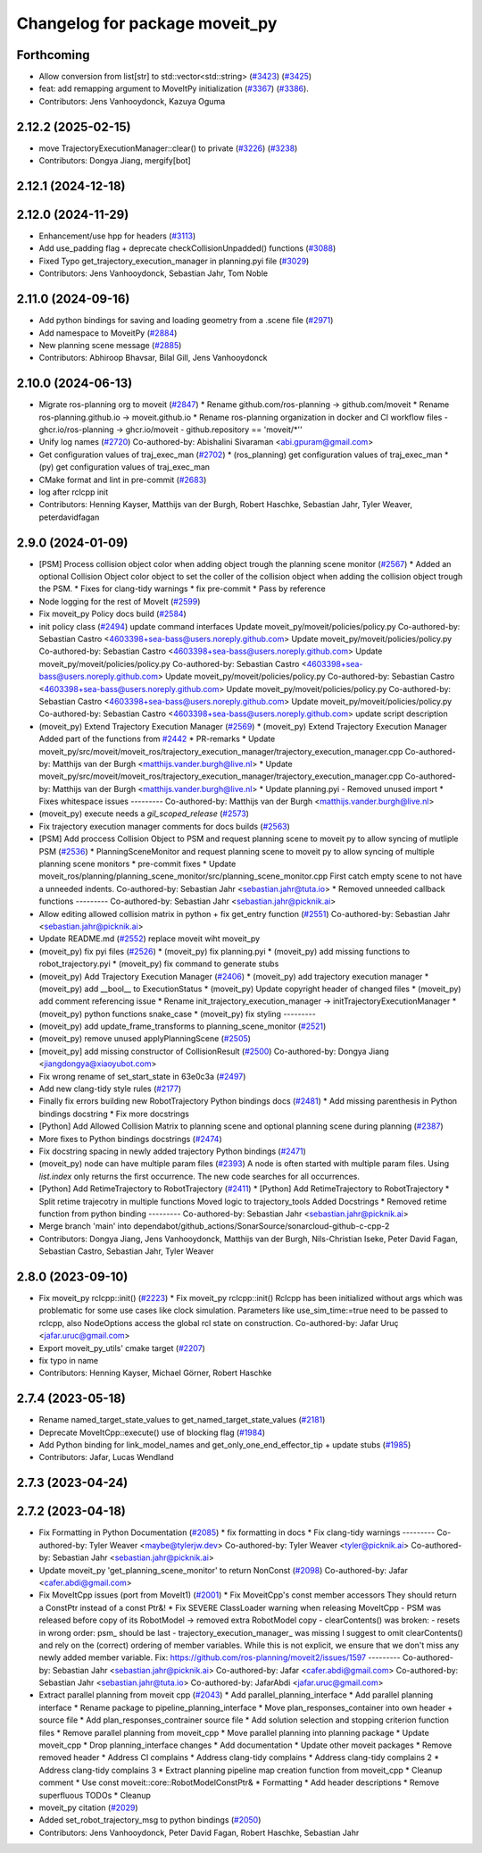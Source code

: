 ^^^^^^^^^^^^^^^^^^^^^^^^^^^^^^^
Changelog for package moveit_py
^^^^^^^^^^^^^^^^^^^^^^^^^^^^^^^

Forthcoming
-----------
* Allow conversion from list[str] to std::vector<std::string> (`#3423 <https://github.com/ros-planning/moveit2/issues/3423>`_) (`#3425 <https://github.com/ros-planning/moveit2/issues/3425>`_)
* feat: add remapping argument to MoveItPy initialization (`#3367 <https://github.com/ros-planning/moveit2/issues/3367>`_) (`#3386 <https://github.com/ros-planning/moveit2/issues/3386>`_).
* Contributors: Jens Vanhooydonck, Kazuya Oguma

2.12.2 (2025-02-15)
-------------------
* move TrajectoryExecutionManager::clear() to private (`#3226 <https://github.com/ros-planning/moveit2/issues/3226>`_) (`#3238 <https://github.com/ros-planning/moveit2/issues/3238>`_)
* Contributors: Dongya Jiang, mergify[bot]

2.12.1 (2024-12-18)
-------------------

2.12.0 (2024-11-29)
-------------------
* Enhancement/use hpp for headers (`#3113 <https://github.com/ros-planning/moveit2/issues/3113>`_)
* Add use_padding flag + deprecate checkCollisionUnpadded() functions (`#3088 <https://github.com/ros-planning/moveit2/issues/3088>`_)
* Fixed Typo get_trajectory_execution_manager in planning.pyi file (`#3029 <https://github.com/ros-planning/moveit2/issues/3029>`_)
* Contributors: Jens Vanhooydonck, Sebastian Jahr, Tom Noble

2.11.0 (2024-09-16)
-------------------
* Add python bindings for saving and loading geometry from a .scene file (`#2971 <https://github.com/moveit/moveit2/issues/2971>`_)
* Add namespace to MoveitPy (`#2884 <https://github.com/moveit/moveit2/issues/2884>`_)
* New planning scene message (`#2885 <https://github.com/moveit/moveit2/issues/2885>`_)
* Contributors: Abhiroop Bhavsar, Bilal Gill, Jens Vanhooydonck

2.10.0 (2024-06-13)
-------------------
* Migrate ros-planning org to moveit (`#2847 <https://github.com/moveit/moveit2/issues/2847>`_)
  * Rename github.com/ros-planning -> github.com/moveit
  * Rename ros-planning.github.io -> moveit.github.io
  * Rename ros-planning organization in docker and CI workflow files
  - ghcr.io/ros-planning -> ghcr.io/moveit
  - github.repository == 'moveit/*''
* Unify log names (`#2720 <https://github.com/moveit/moveit2/issues/2720>`_)
  Co-authored-by: Abishalini Sivaraman <abi.gpuram@gmail.com>
* Get configuration values of traj_exec_man (`#2702 <https://github.com/moveit/moveit2/issues/2702>`_)
  * (ros_planning) get configuration values of traj_exec_man
  * (py) get configuration values of traj_exec_man
* CMake format and lint in pre-commit (`#2683 <https://github.com/moveit/moveit2/issues/2683>`_)
* log after rclcpp init
* Contributors: Henning Kayser, Matthijs van der Burgh, Robert Haschke, Sebastian Jahr, Tyler Weaver, peterdavidfagan

2.9.0 (2024-01-09)
------------------
* [PSM] Process collision object color when adding object trough the planning scene monitor (`#2567 <https://github.com/ros-planning/moveit2/issues/2567>`_)
  * Added an optional Collision Object color object to set the coller of the collision object when adding the collision object trough the PSM.
  * Fixes for clang-tidy warnings
  * fix pre-commit
  * Pass by reference
* Node logging for the rest of MoveIt (`#2599 <https://github.com/ros-planning/moveit2/issues/2599>`_)
* Fix moveit_py Policy docs build (`#2584 <https://github.com/ros-planning/moveit2/issues/2584>`_)
* init policy class (`#2494 <https://github.com/ros-planning/moveit2/issues/2494>`_)
  update command interfaces
  Update moveit_py/moveit/policies/policy.py
  Co-authored-by: Sebastian Castro <4603398+sea-bass@users.noreply.github.com>
  Update moveit_py/moveit/policies/policy.py
  Co-authored-by: Sebastian Castro <4603398+sea-bass@users.noreply.github.com>
  Update moveit_py/moveit/policies/policy.py
  Co-authored-by: Sebastian Castro <4603398+sea-bass@users.noreply.github.com>
  Update moveit_py/moveit/policies/policy.py
  Co-authored-by: Sebastian Castro <4603398+sea-bass@users.noreply.github.com>
  Update moveit_py/moveit/policies/policy.py
  Co-authored-by: Sebastian Castro <4603398+sea-bass@users.noreply.github.com>
  Update moveit_py/moveit/policies/policy.py
  Co-authored-by: Sebastian Castro <4603398+sea-bass@users.noreply.github.com>
  update script description
* (moveit_py) Extend Trajectory Execution Manager (`#2569 <https://github.com/ros-planning/moveit2/issues/2569>`_)
  * (moveit_py) Extend Trajectory Execution Manager
  Added part of the functions from `#2442 <https://github.com/ros-planning/moveit2/issues/2442>`_
  * PR-remarks
  * Update moveit_py/src/moveit/moveit_ros/trajectory_execution_manager/trajectory_execution_manager.cpp
  Co-authored-by: Matthijs van der Burgh <matthijs.vander.burgh@live.nl>
  * Update moveit_py/src/moveit/moveit_ros/trajectory_execution_manager/trajectory_execution_manager.cpp
  Co-authored-by: Matthijs van der Burgh <matthijs.vander.burgh@live.nl>
  * Update planning.pyi - Removed unused import
  * Fixes whitespace issues
  ---------
  Co-authored-by: Matthijs van der Burgh <matthijs.vander.burgh@live.nl>
* (moveit_py) execute needs a `gil_scoped_release` (`#2573 <https://github.com/ros-planning/moveit2/issues/2573>`_)
* Fix trajectory execution manager comments for docs builds (`#2563 <https://github.com/ros-planning/moveit2/issues/2563>`_)
* [PSM] Add proccess Collision Object to PSM and request planning scene to moveit py to allow syncing of mutliple PSM (`#2536 <https://github.com/ros-planning/moveit2/issues/2536>`_)
  * PlanningSceneMonitor and request planning scene to moveit py to allow syncing of multiple planning scene monitors
  * pre-commit fixes
  * Update moveit_ros/planning/planning_scene_monitor/src/planning_scene_monitor.cpp
  First catch empty scene to not have a unneeded indents.
  Co-authored-by: Sebastian Jahr <sebastian.jahr@tuta.io>
  * Removed unneeded callback functions
  ---------
  Co-authored-by: Sebastian Jahr <sebastian.jahr@picknik.ai>
* Allow editing allowed collision matrix in python + fix get_entry function (`#2551 <https://github.com/ros-planning/moveit2/issues/2551>`_)
  Co-authored-by: Sebastian Jahr <sebastian.jahr@picknik.ai>
* Update README.md (`#2552 <https://github.com/ros-planning/moveit2/issues/2552>`_)
  replace moveit wiht moveit_py
* (moveit_py) fix pyi files (`#2526 <https://github.com/ros-planning/moveit2/issues/2526>`_)
  * (moveit_py) fix planning.pyi
  * (moveit_py) add missing functions to robot_trajectory.pyi
  * (moveit_py) fix command to generate stubs
* (moveit_py) Add Trajectory Execution Manager (`#2406 <https://github.com/ros-planning/moveit2/issues/2406>`_)
  * (moveit_py) add trajectory execution manager
  * (moveit_py) add __bool_\_ to ExecutionStatus
  * (moveit_py) Update copyright header of changed files
  * (moveit_py) add comment referencing issue
  * Rename init_trajectory_execution_manager -> initTrajectoryExecutionManager
  * (moveit_py) python functions snake_case
  * (moveit_py) fix styling
  ---------
* (moveit_py) add update_frame_transforms to planning_scene_monitor (`#2521 <https://github.com/ros-planning/moveit2/issues/2521>`_)
* (moveit_py) remove unused applyPlanningScene (`#2505 <https://github.com/ros-planning/moveit2/issues/2505>`_)
* [moveit_py] add missing constructor of CollisionResult (`#2500 <https://github.com/ros-planning/moveit2/issues/2500>`_)
  Co-authored-by: Dongya Jiang <jiangdongya@xiaoyubot.com>
* Fix wrong rename of set_start_state in 63e0c3a (`#2497 <https://github.com/ros-planning/moveit2/issues/2497>`_)
* Add new clang-tidy style rules (`#2177 <https://github.com/ros-planning/moveit2/issues/2177>`_)
* Finally fix errors building new RobotTrajectory Python bindings docs (`#2481 <https://github.com/ros-planning/moveit2/issues/2481>`_)
  * Add missing parenthesis in Python bindings docstring
  * Fix more docstrings
* [Python] Add Allowed Collision Matrix to planning scene and optional planning scene during planning (`#2387 <https://github.com/ros-planning/moveit2/issues/2387>`_)
* More fixes to Python bindings docstrings (`#2474 <https://github.com/ros-planning/moveit2/issues/2474>`_)
* Fix docstring spacing in newly added trajectory Python bindings (`#2471 <https://github.com/ros-planning/moveit2/issues/2471>`_)
* (moveit_py) node can have multiple param files (`#2393 <https://github.com/ros-planning/moveit2/issues/2393>`_)
  A node is often started with multiple param files. Using `list.index` only returns the first occurrence. The new code searches for all occurrences.
* [Python] Add RetimeTrajectory to RobotTrajectory (`#2411 <https://github.com/ros-planning/moveit2/issues/2411>`_)
  * [Python] Add RetimeTrajectory to RobotTrajectory
  * Split retime trajecotry in multiple functions
  Moved logic to trajectory_tools
  Added Docstrings
  * Removed retime function from python binding
  ---------
  Co-authored-by: Sebastian Jahr <sebastian.jahr@picknik.ai>
* Merge branch 'main' into dependabot/github_actions/SonarSource/sonarcloud-github-c-cpp-2
* Contributors: Dongya Jiang, Jens Vanhooydonck, Matthijs van der Burgh, Nils-Christian Iseke, Peter David Fagan, Sebastian Castro, Sebastian Jahr, Tyler Weaver

2.8.0 (2023-09-10)
------------------
* Fix moveit_py rclcpp::init() (`#2223 <https://github.com/ros-planning/moveit2/issues/2223>`_)
  * Fix moveit_py rclcpp::init()
  Rclcpp has been initialized without args which was problematic
  for some use cases like clock simulation. Parameters like
  use_sim_time:=true need to be passed to rclcpp, also
  NodeOptions access the global rcl state on construction.
  Co-authored-by: Jafar Uruç <jafar.uruc@gmail.com>
* Export moveit_py_utils' cmake target (`#2207 <https://github.com/ros-planning/moveit2/issues/2207>`_)
* fix typo in name
* Contributors: Henning Kayser, Michael Görner, Robert Haschke

2.7.4 (2023-05-18)
------------------
* Rename named_target_state_values to get_named_target_state_values (`#2181 <https://github.com/ros-planning/moveit2/issues/2181>`_)
* Deprecate MoveItCpp::execute() use of blocking flag (`#1984 <https://github.com/ros-planning/moveit2/issues/1984>`_)
* Add Python binding for link_model_names and get_only_one_end_effector_tip + update stubs (`#1985 <https://github.com/ros-planning/moveit2/issues/1985>`_)
* Contributors: Jafar, Lucas Wendland

2.7.3 (2023-04-24)
------------------

2.7.2 (2023-04-18)
------------------
* Fix Formatting in Python Documentation (`#2085 <https://github.com/ros-planning/moveit2/issues/2085>`_)
  * fix formatting in docs
  * Fix clang-tidy warnings
  ---------
  Co-authored-by: Tyler Weaver <maybe@tylerjw.dev>
  Co-authored-by: Tyler Weaver <tyler@picknik.ai>
  Co-authored-by: Sebastian Jahr <sebastian.jahr@picknik.ai>
* Update moveit_py 'get_planning_scene_monitor' to return NonConst (`#2098 <https://github.com/ros-planning/moveit2/issues/2098>`_)
  Co-authored-by: Jafar <cafer.abdi@gmail.com>
* Fix MoveItCpp issues (port from MoveIt1) (`#2001 <https://github.com/ros-planning/moveit2/issues/2001>`_)
  * Fix MoveitCpp's const member accessors
  They should return a ConstPtr instead of a const Ptr&!
  * Fix SEVERE ClassLoader warning when releasing MoveItCpp
  - PSM was released before copy of its RobotModel -> removed extra RobotModel copy
  - clearContents() was broken:
  - resets in wrong order: psm\_ should be last
  - trajectory_execution_manager\_ was missing
  I suggest to omit clearContents() and rely on the (correct) ordering of member variables.
  While this is not explicit, we ensure that we don't miss any newly added member variable.
  Fix: https://github.com/ros-planning/moveit2/issues/1597
  ---------
  Co-authored-by: Sebastian Jahr <sebastian.jahr@picknik.ai>
  Co-authored-by: Jafar <cafer.abdi@gmail.com>
  Co-authored-by: Sebastian Jahr <sebastian.jahr@tuta.io>
  Co-authored-by: JafarAbdi <jafar.uruc@gmail.com>
* Extract parallel planning from moveit cpp (`#2043 <https://github.com/ros-planning/moveit2/issues/2043>`_)
  * Add parallel_planning_interface
  * Add parallel planning interface
  * Rename package to pipeline_planning_interface
  * Move plan_responses_container into own header + source file
  * Add plan_responses_contrainer source file
  * Add solution selection and stopping criterion function files
  * Remove parallel planning from moveit_cpp
  * Move parallel planning into planning package
  * Update moveit_cpp
  * Drop planning_interface changes
  * Add documentation
  * Update other moveit packages
  * Remove removed header
  * Address CI complains
  * Address clang-tidy complains
  * Address clang-tidy complains 2
  * Address clang-tidy complains 3
  * Extract planning pipeline map creation function from moveit_cpp
  * Cleanup comment
  * Use const moveit::core::RobotModelConstPtr&
  * Formatting
  * Add header descriptions
  * Remove superfluous TODOs
  * Cleanup
* moveit_py citation (`#2029 <https://github.com/ros-planning/moveit2/issues/2029>`_)
* Added set_robot_trajectory_msg to python bindings (`#2050 <https://github.com/ros-planning/moveit2/issues/2050>`_)
* Contributors: Jens Vanhooydonck, Peter David Fagan, Robert Haschke, Sebastian Jahr
